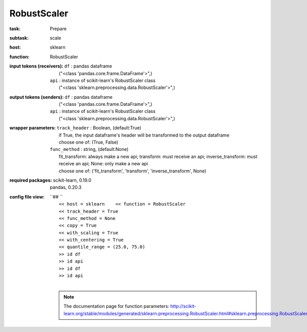 .. _RobustScaler:

RobustScaler
=============

:task:
    | Prepare

:subtask:
    | scale

:host:
    | sklearn

:function:
    | RobustScaler

:input tokens (receivers):
    | ``df`` : pandas dataframe
    |   ("<class 'pandas.core.frame.DataFrame'>",)
    | ``api`` : instance of scikit-learn's RobustScaler class
    |   ("<class 'sklearn.preprocessing.data.RobustScaler'>",)

:output tokens (senders):
    | ``df`` : pandas dataframe
    |   ("<class 'pandas.core.frame.DataFrame'>",)
    | ``api`` : instance of scikit-learn's RobustScaler class
    |   ("<class 'sklearn.preprocessing.data.RobustScaler'>",)

:wrapper parameters:
    | ``track_header`` : Boolean, (default:True)
    |   if True, the input dataframe's header will be transformed to the output dataframe
    |   choose one of: (True, False)
    | ``func_method`` : string, (default:None)
    |   fit_transform: always make a new api; transform: must receive an api; inverse_transform: must receive an api; None: only make a new api 
    |   choose one of: ('fit_transform', 'transform', 'inverse_transform', None)

:required packages:
    | scikit-learn, 0.19.0
    | pandas, 0.20.3

:config file view:
    | ``## ``
    |   ``<< host = sklearn    << function = RobustScaler``
    |   ``<< track_header = True``
    |   ``<< func_method = None``
    |   ``<< copy = True``
    |   ``<< with_scaling = True``
    |   ``<< with_centering = True``
    |   ``<< quantile_range = (25.0, 75.0)``
    |   ``>> id df``
    |   ``>> id api``
    |   ``>> id df``
    |   ``>> id api``
    |
    .. note:: The documentation page for function parameters: http://scikit-learn.org/stable/modules/generated/sklearn.preprocessing.RobustScaler.html#sklearn.preprocessing.RobustScaler